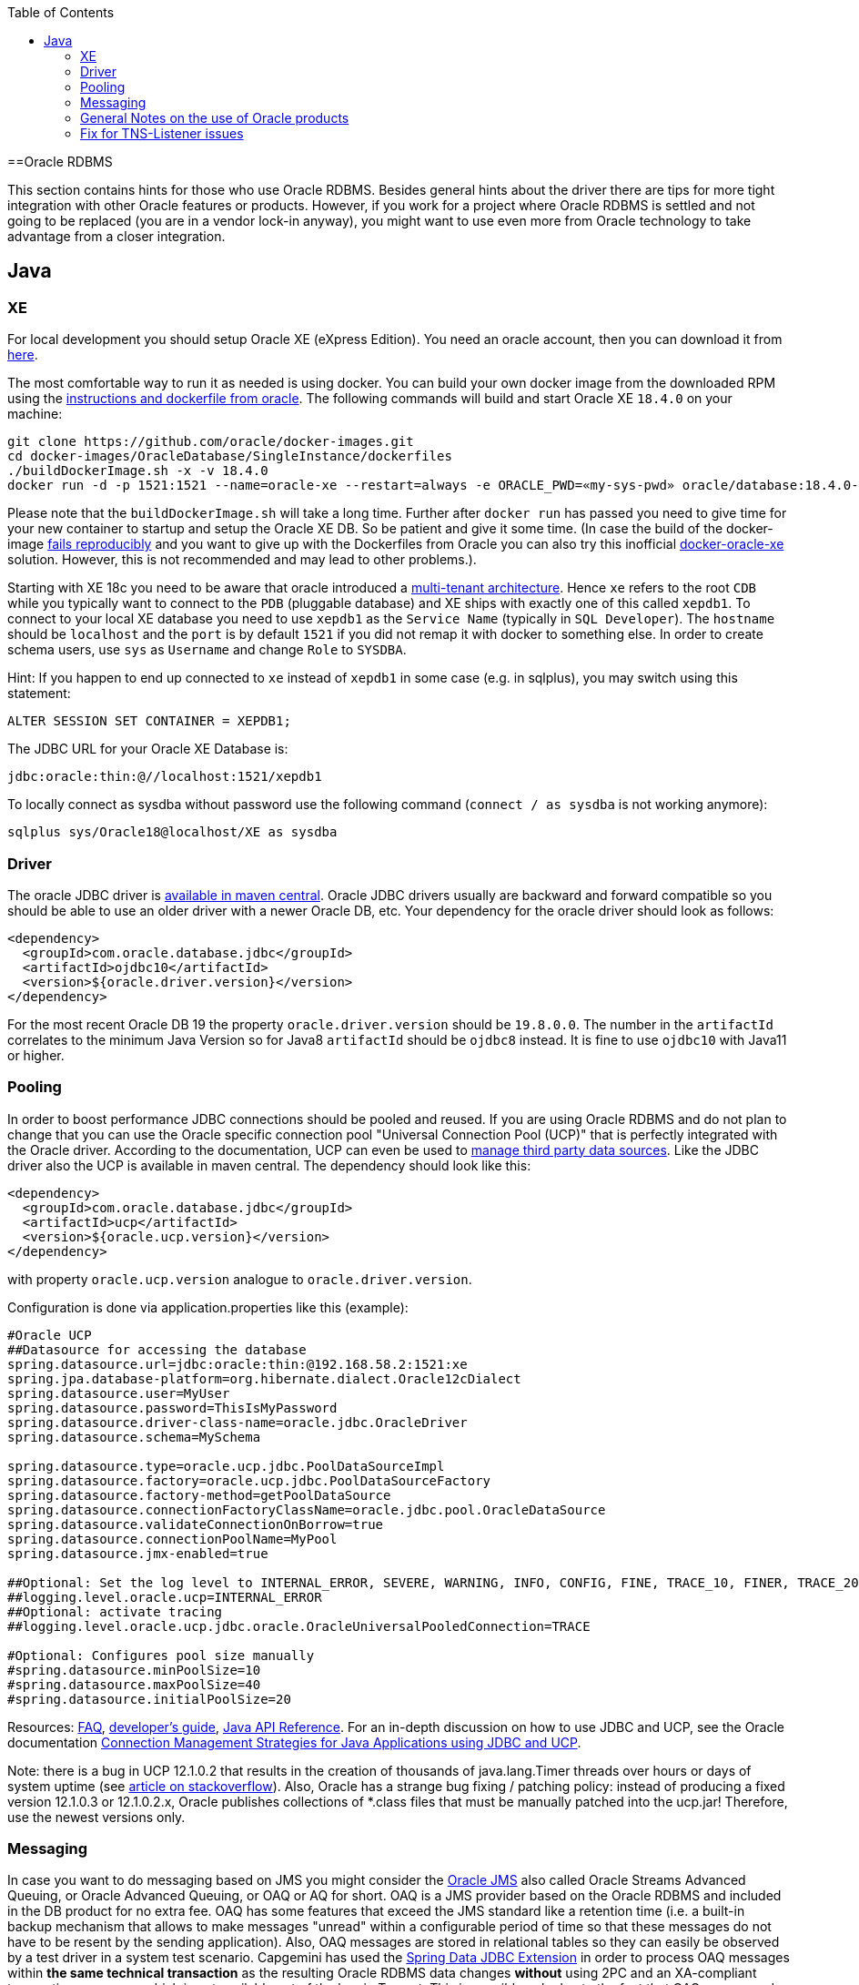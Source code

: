 :toc: macro
toc::[]

==Oracle RDBMS

This section contains hints for those who use Oracle RDBMS. Besides general hints about the driver there are tips for more tight integration with other Oracle features or products. However, if you work for a project where Oracle RDBMS is settled and not going to be replaced (you are in a vendor lock-in anyway), you might want to use even more from Oracle technology to take advantage from a closer integration.

== Java

=== XE
For local development you should setup Oracle XE (eXpress Edition).
You need an oracle account, then you can download it from https://www.oracle.com/technetwork/database/database-technologies/express-edition/downloads/index.html[here].

The most comfortable way to run it as needed is using docker. You can build your own docker image from the downloaded RPM using the https://github.com/oracle/docker-images/tree/master/OracleDatabase/SingleInstance[instructions and dockerfile from oracle]. The following commands will build and start Oracle XE `18.4.0` on your machine:
```
git clone https://github.com/oracle/docker-images.git
cd docker-images/OracleDatabase/SingleInstance/dockerfiles
./buildDockerImage.sh -x -v 18.4.0
docker run -d -p 1521:1521 --name=oracle-xe --restart=always -e ORACLE_PWD=«my-sys-pwd» oracle/database:18.4.0-xe
```

Please note that the `buildDockerImage.sh` will take a long time. Further after `docker run` has passed you need to give time for your new container to startup and setup the Oracle XE DB. So be patient and give it some time.
(In case the build of the docker-image https://github.com/oracle/docker-images/issues/1133[fails reproducibly] and you want to give up with the Dockerfiles from Oracle you can also try this inofficial https://github.com/fuzziebrain/docker-oracle-xe[docker-oracle-xe] solution. However, this is not recommended and may lead to other problems.).

Starting with XE 18c you need to be aware that oracle introduced a https://docs.oracle.com/database/121/CNCPT/cdbovrvw.htm[multi-tenant architecture]. Hence `xe` refers to the root `CDB` while you typically want to connect to the `PDB` (pluggable database) and XE ships with exactly one of this called `xepdb1`.
To connect to your local XE database you need to use `xepdb1` as the `Service Name` (typically in `SQL Developer`). The `hostname` should be `localhost` and the `port` is by default `1521` if you did not remap it with docker to something else. 
In order to create schema users, use `sys` as `Username` and change `Role` to `SYSDBA`.

Hint: If you happen to end up connected to `xe` instead of `xepdb1` in some case (e.g. in sqlplus), you may switch using this statement:
```
ALTER SESSION SET CONTAINER = XEPDB1;
```
The JDBC URL for your Oracle XE Database is:
```
jdbc:oracle:thin:@//localhost:1521/xepdb1
```
To locally connect as sysdba without password use the following command (`connect / as sysdba` is not working anymore):
```
sqlplus sys/Oracle18@localhost/XE as sysdba
```

=== Driver
The oracle JDBC driver is https://blogs.oracle.com/developers/oracle-database-client-libraries-for-java-now-on-maven-central[available in maven central]. 
Oracle JDBC drivers usually are backward and forward compatible so you should be able to use an older driver with a newer Oracle DB, etc. 
Your dependency for the oracle driver should look as follows:

```
<dependency>
  <groupId>com.oracle.database.jdbc</groupId>
  <artifactId>ojdbc10</artifactId>
  <version>${oracle.driver.version}</version>
</dependency>
```
For the most recent Oracle DB 19 the property `oracle.driver.version` should be `19.8.0.0`. The number in the `artifactId` correlates to the minimum Java Version so for Java8 `artifactId` should be `ojdbc8` instead. It is fine to use `ojdbc10` with Java11 or higher.

=== Pooling
In order to boost performance JDBC connections should be pooled and reused. If you are using Oracle RDBMS and do not plan to change that you can use the Oracle specific connection pool "Universal Connection Pool (UCP)" that is perfectly integrated with the Oracle driver. According to the documentation, UCP can even be used to https://docs.oracle.com/database/122/JJUCP/third-party-integration.htm#JJUCP8141[manage third party data sources]. 
Like the JDBC driver also the UCP is available in maven central. The dependency should look like this:
```
<dependency>
  <groupId>com.oracle.database.jdbc</groupId>
  <artifactId>ucp</artifactId>
  <version>${oracle.ucp.version}</version>
</dependency>
```
with property `oracle.ucp.version` analogue to `oracle.driver.version`.

Configuration is done via application.properties like this (example):
```
#Oracle UCP
##Datasource for accessing the database
spring.datasource.url=jdbc:oracle:thin:@192.168.58.2:1521:xe
spring.jpa.database-platform=org.hibernate.dialect.Oracle12cDialect
spring.datasource.user=MyUser
spring.datasource.password=ThisIsMyPassword
spring.datasource.driver-class-name=oracle.jdbc.OracleDriver
spring.datasource.schema=MySchema

spring.datasource.type=oracle.ucp.jdbc.PoolDataSourceImpl
spring.datasource.factory=oracle.ucp.jdbc.PoolDataSourceFactory
spring.datasource.factory-method=getPoolDataSource
spring.datasource.connectionFactoryClassName=oracle.jdbc.pool.OracleDataSource
spring.datasource.validateConnectionOnBorrow=true
spring.datasource.connectionPoolName=MyPool
spring.datasource.jmx-enabled=true

##Optional: Set the log level to INTERNAL_ERROR, SEVERE, WARNING, INFO, CONFIG, FINE, TRACE_10, FINER, TRACE_20, TRACE_30, or FINEST
##logging.level.oracle.ucp=INTERNAL_ERROR
##Optional: activate tracing
##logging.level.oracle.ucp.jdbc.oracle.OracleUniversalPooledConnection=TRACE

#Optional: Configures pool size manually
#spring.datasource.minPoolSize=10
#spring.datasource.maxPoolSize=40
#spring.datasource.initialPoolSize=20

```


Resources: http://www.oracle.com/technetwork/database/application-development/default-2248812.html[FAQ], https://docs.oracle.com/database/122/JJUCP/toc.htm[developer's guide], https://docs.oracle.com/database/122/JJUAR/toc.htm[Java API Reference]. For an in-depth discussion on how to use JDBC and UCP, see the Oracle documentation http://www.oracle.com/technetwork/database/application-development/jdbc-ucp-conn-mgmt-strategies-3045654.pdf[Connection Management Strategies for Java Applications using JDBC and UCP].


Note: there is a bug in UCP 12.1.0.2 that results in the creation of thousands of java.lang.Timer threads over hours or days of system uptime (see https://stackoverflow.com/questions/37245827/too-many-ucp-timer-threads[article on stackoverflow]). Also, Oracle has a strange bug fixing / patching policy: instead of producing a fixed version 12.1.0.3 or 12.1.0.2.x, Oracle publishes collections of *.class files that must be manually patched into the ucp.jar! Therefore, use the newest versions only.

=== Messaging
In case you want to do messaging based on JMS you might consider the https://docs.oracle.com/cd/E11882_01/server.112/e11013/aq_intro.htm[Oracle JMS] also called Oracle Streams Advanced Queuing, or Oracle Advanced Queuing, or OAQ or AQ for short. OAQ is a JMS provider based on the Oracle RDBMS and included in the DB product for no extra fee. OAQ has some features that exceed the JMS standard like a retention time (i.e. a built-in backup mechanism that allows to make messages "unread" within a configurable period of time so that these messages do not have to be resent by the sending application). Also, OAQ messages are stored in relational tables so they can easily be observed by a test driver in a system test scenario.
Capgemini has used the https://projects.spring.io/spring-data-jdbc-ext/[Spring Data JDBC Extension] in order to process OAQ messages within *the same technical transaction* as the resulting Oracle RDBMS data changes *without* using 2PC and an XA-compliant transaction manager - which is not available out of the box in Tomcat. This is possible only due to the fact that OAQ queues and RDBMS tables actually reside in the same database. However, this is higher magic and should only be tried if high transaction rates must be achieved by avoiding 2PC.

=== General Notes on the use of Oracle products
Oracle sells commercial products and receives licence fees for them. This includes access to a support organization. Therefore, at an early stage of your project, prepare for contacting https://support.oracle.com[oracle support] in case of technical problems. You will need the Oracle support ID *of your customer* [i.e. the legal entity who pays the licence fee and runs the RDBMS] and your customer must grant you permission to use it in a service request - it is not legal to use a your own support ID in a customer-related project. Your customer pays for that service anyway, so use it in case of a problem!

Software components like the JDBC driver or the UCP may be available without a registration or fee but they are protected by the Oracle Technology Network (OTN) License Agreement. The most important aspect of this licence agreement is the fact that an IT service provider is not allowed to simply download the Oracle software component, bundle it in a software artefact and deliver it to the customer. Instead, the Oracle software component must be (from a legal point of view) provided by the owner of the Oracle DB licence (i.e. your customer). This can be achieved in two ways: Advise your customer to install the Oracle software component in the application server as a library that can be used by your custom built system. Or, in cases where this is not feasible, e.g. in a OpenShift environment where the IT service provider delivers complete Docker images, you must advise your customer to (legally, i.e. documented in a written form) provide the Oracle software component to you, i.e. you don't download the software component from the Oracle site but receive it from your customer.

=== Fix for TNS-Listener issues

When switching networks (e.g. due to VPN) you might end up that your local Oracle XE stopps working with this error:
```
Listener refused the connection with the following error:
ORA-12505, TNS:listener does not currently know of SID given in connect descriptor
```
While a reboot resolves this problem, it is a huge pain to reboot every time this error occurs as this wastes a lot of time.
Therefore we suggest the following fix:

* Go to your oracle installation and open the folder `product/«version»/dbhomeXE/network/admin`.
* Edit the file `listener.ora` and change the value of the property `HOST` from your qualified hostname to `localhost` (`HOST = localhost`).
* Edit the file `tnsnames.ora` and change the value of the `HOST` properties (two occurences) from your qualified hostname to `localhost` (`HOST = localhost`).
* Reboot your machine or (on windows) restart the service `OracleServiceXE` via `services.msc`.
* Now this problem should be gone forever and you can continue your work.

On older XE versions until 11g you could run the following SQL (`sqlplus / as sysdba @reset_tns_listener.sql`):
```
WHENEVER SQLERROR EXIT;
ALTER SYSTEM SET local_listener = '(ADDRESS = (PROTOCOL = TCP)(HOST = 127.0.0.1)(PORT = 1521))';
ALTER SYSTEM REGISTER;
EXIT;
```
